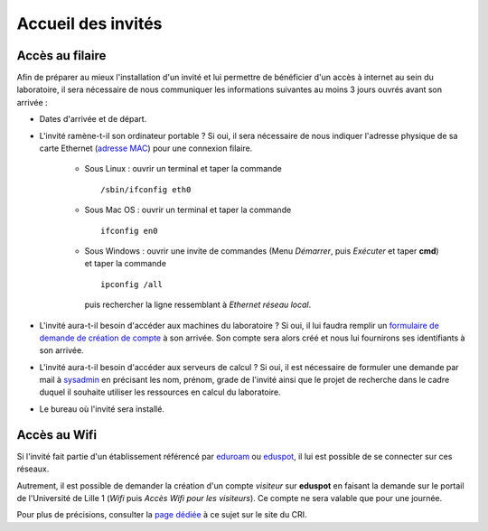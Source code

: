 Accueil des invités
===================

Accès au filaire
~~~~~~~~~~~~~~~~

Afin de préparer au mieux l'installation d'un invité et lui permettre de bénéficier d'un accès à internet au sein du laboratoire, il sera nécessaire de nous communiquer les informations suivantes au moins 3 jours ouvrés avant son arrivée :

- Dates d'arrivée et de départ.
- L'invité ramène-t-il son ordinateur portable ?
  Si oui, il sera nécessaire de nous indiquer l'adresse physique de sa carte Ethernet (`adresse MAC <http://fr.wikipedia.org/wiki/Adresse_MAC>`__) pour une connexion filaire.

   -  Sous Linux : ouvrir un terminal et taper la commande ::

        /sbin/ifconfig eth0

   -  Sous Mac OS : ouvrir un terminal et taper la commande ::

        ifconfig en0

   -  Sous Windows : ouvrir une invite de commandes (Menu *Démarrer*, puis *Exécuter* et taper **cmd**) et taper la commande ::

        ipconfig /all

      puis rechercher la ligne ressemblant à *Ethernet réseau local*.

- L'invité aura-t-il besoin d'accéder aux machines du laboratoire ?
  Si oui, il lui faudra remplir un `formulaire de demande de création de compte <https://math.univ-lille1.fr/d7/sites/default/files/u107/FicheOuvertureCompte.pdf>`__ à son arrivée.
  Son compte sera alors créé et nous lui fournirons ses identifiants à son arrivée.
- L'invité aura-t-il besoin d'accéder aux serveurs de calcul ?
  Si oui, il est nécessaire de formuler une demande par mail à
  `sysadmin <mailto:alexandre.mouton@math.univ-lille1.fr,sysadmin@math.univ-lille1.fr?subject=demande%20de%20création%20de%20compte%20sur%20mathcalc>`__
  en précisant les nom, prénom, grade de l'invité ainsi que le projet de recherche dans le cadre duquel il souhaite utiliser les ressources en calcul du laboratoire.
- Le bureau où l'invité sera installé.

Accès au Wifi
~~~~~~~~~~~~~

Si l'invité fait partie d'un établissement référencé par
`eduroam <http://www.eduroam.fr/>`__ ou
`eduspot <https://services.renater.fr/mobilite/eduspot/index>`__,
il lui est possible de se connecter sur ces réseaux.

Autrement, il est possible de demander la création d'un compte *visiteur* sur **eduspot** en faisant la demande sur le portail de l'Université de Lille 1 (*Wifi* puis *Accès Wifi pour les visiteurs*). Ce compte ne sera valable que pour une journée.

Pour plus de précisions, consulter la `page dédiée <http://cri.univ-lille1.fr/Documentations/reseau/wifi/>`__ à ce sujet sur le site du CRI.

 

